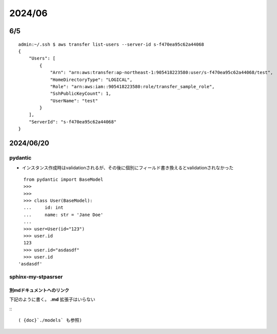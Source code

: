 =============================
2024/06
=============================

-----------
6/5
-----------


::

    admin:~/.ssh $ aws transfer list-users --server-id s-f470ea95c62a44068                                                                                                            
    {
        "Users": [
            {
                "Arn": "arn:aws:transfer:ap-northeast-1:905418223580:user/s-f470ea95c62a44068/test",
                "HomeDirectoryType": "LOGICAL",
                "Role": "arn:aws:iam::905418223580:role/transfer_sample_role",
                "SshPublicKeyCount": 1,
                "UserName": "test"
            }
        ],
        "ServerId": "s-f470ea95c62a44068"
    }
----------------------------
2024/06/20
----------------------------

pydantic
================
* インスタンス作成時はvalidationされるが、その後に個別にフィールド書き換えるとvalidationされなかった

::

    from pydantic import BaseModel
    >>> 
    >>> 
    >>> class User(BaseModel):
    ...     id: int
    ...     name: str = 'Jane Doe'
    ... 
    >>> user=User(id="123")                                                                                                                                                                                                                                                     
    >>> user.id
    123
    >>> user.id="asdasdf"
    >>> user.id
  'asdasdf'


sphinx-my-stpasrser
===============================

別mdドキュメントへのリンク
-----------------------------
下記のように書く。 **.md** 拡張子はいらない

:::

    ( {doc}`./models` も参照)



